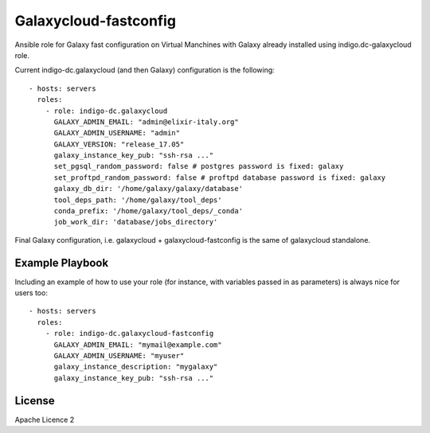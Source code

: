 Galaxycloud-fastconfig
======================

Ansible role for Galaxy fast configuration on Virtual Manchines with Galaxy already installed using indigo.dc-galaxycloud role.

Current indigo-dc.galaxycloud (and then Galaxy)  configuration is the following:

::

  - hosts: servers
    roles:
      - role: indigo-dc.galaxycloud
        GALAXY_ADMIN_EMAIL: "admin@elixir-italy.org"
        GALAXY_ADMIN_USERNAME: "admin"
        GALAXY_VERSION: "release_17.05"
        galaxy_instance_key_pub: "ssh-rsa ..."
        set_pgsql_random_password: false # postgres password is fixed: galaxy
        set_proftpd_random_password: false # proftpd database password is fixed: galaxy
        galaxy_db_dir: '/home/galaxy/galaxy/database'
        tool_deps_path: '/home/galaxy/tool_deps'
        conda_prefix: '/home/galaxy/tool_deps/_conda'
        job_work_dir: 'database/jobs_directory'

Final Galaxy configuration, i.e. galaxycloud + galaxycloud-fastconfig is the same of galaxycloud standalone.


Example Playbook
----------------

Including an example of how to use your role (for instance, with variables passed in as parameters) is always nice for users too:

::

  - hosts: servers
    roles:
      - role: indigo-dc.galaxycloud-fastconfig
        GALAXY_ADMIN_EMAIL: "mymail@example.com"
        GALAXY_ADMIN_USERNAME: "myuser"
        galaxy_instance_description: "mygalaxy"
        galaxy_instance_key_pub: "ssh-rsa ..."

License
-------

Apache Licence 2
